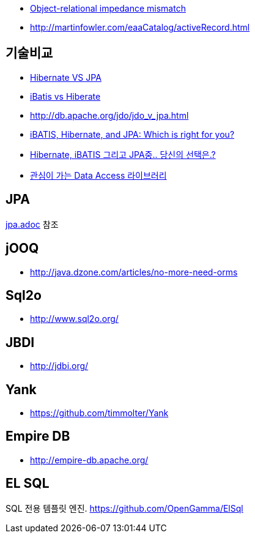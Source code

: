 * http://en.wikipedia.org/wiki/Object-Relational_impedance_mismatch[Object-relational impedance mismatch]
* http://martinfowler.com/eaaCatalog/activeRecord.html[http://martinfowler.com/eaaCatalog/activeRecord.html]

== 기술비교
* http://whiteship.tistory.com/1522[Hibernate VS JPA]
* http://blog.empas.com/naruma/read.html?a=10376482[iBatis vs Hiberate]
* http://db.apache.org/jdo/jdo_v_jpa.html[http://db.apache.org/jdo/jdo_v_jpa.html]
* http://www.javaworld.com/javaworld/jw-07-2008/jw-07-orm-comparison.html[iBATIS, Hibernate, and JPA: Which is right for you?]
* http://blog.openframework.or.kr/50[Hibernate, iBATIS 그리고 JPA중.. 당신의 선택은.?]
* http://younghoe.info/901[관심이 가는 Data Access 라이브러리]

== JPA
link:JPA[jpa.adoc] 참조

== jOOQ
* http://java.dzone.com/articles/no-more-need-orms

== Sql2o
* http://www.sql2o.org/

== JBDI
* http://jdbi.org/

== Yank
* https://github.com/timmolter/Yank

== Empire DB
* http://empire-db.apache.org/

== EL SQL
SQL 전용 템플릿 엔진. https://github.com/OpenGamma/ElSql

